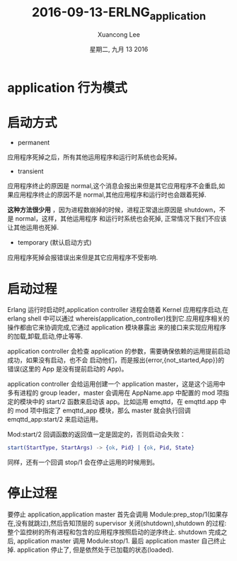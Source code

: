 #+TITLE: 2016-09-13-ERLNG_application
#+AUTHOR: Xuancong Lee 
#+EMAIL:  lixuancong@molmc.com
#+DATE:  星期二, 九月 13 2016 
#+OPTIONS: ^:nil

* application 行为模式

* 启动方式
- permanent
应用程序死掉之后，所有其他运用程序和运行时系统也会死掉。
- transient
应用程序终止的原因是 normal,这个消息会报出来但是其它应用程序不会重启,如果应用程序终止的原因不是
normal,其他应用程序和运行时也会跟着死掉.

*这种方法很少用* ，因为进程数崩掉的时候，进程正常退出原因是 shutdown，不是 normal，这样，其他运用程序
和运行时系统也会死掉, 正常情况下我们不应该让其他运用也死掉.

- temporary (默认启动方式)
应用程序死掉会报错误出来但是其它应用程序不受影响.

* 启动过程
Erlang 运行时启动时,application controller 进程会随着 Kernel 应用程序启动,在 erlang shell 中可以通过
whereis(application_controller)找到它.应用程序相关的操作都由它来协调完成,它通过 application 模块暴露出
来的接口来实现应用程序的加载,卸载,启动,停止等等.

application controller 会检查 application 的参数，需要确保依赖的运用提前启动成功，如果没有启动，也不会
启动他们，而是报出{error,{not_started,App}}的错误(这里的 App 是没有提前启动的 App)。

application controller 会给运用创建一个 application master，这是这个运用中多有进程的 group leader，master
会调用在 AppName.app 中配置的 mod 项指定的模块中的 start/2 函数来启动该 app。比如运用 emqttd，在 emqttd.app
中的 mod 项中指定了 emqttd_app 模块，那么 master 就会执行回调 emqttd_app:start/2 来启动运用。

Mod:start/2 回调函数的返回值一定是固定的，否则启动会失败：
#+BEGIN_SRC erlang
start(StartType, StartArgs) -> {ok, Pid} | {ok, Pid, State}
#+END_SRC
同样，还有一个回调 stop/1 会在停止运用的时候用到。

* 停止过程
要停止 application,application master 首先会调用 Module:prep_stop/1(如果存在,没有就跳过),然后告知顶层的 
supervisor 关闭(shutdown),shutdown 的过程:整个监控树的所有进程和包含的应用程序按照启动的逆序终止. shutdown 
完成之后, application master 调用 Module:stop/1. 最后 application master 自己终止掉. application 停止了,
但是依然处于已加载的状态(loaded).
